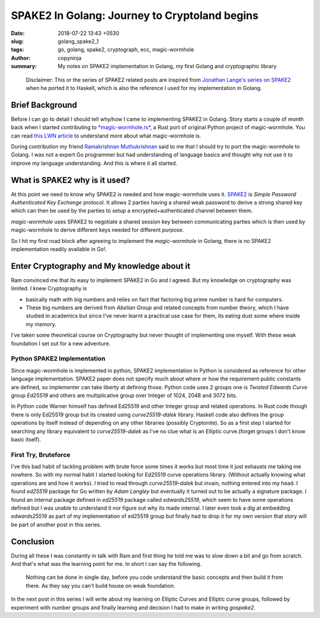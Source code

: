 SPAKE2 In Golang: Journey to Cryptoland begins
##############################################

:date: 2018-07-22 13:43 +0530
:slug:  golang_spake2_1
:tags: go, golang, spake2, cryptograph, ecc, magic-wormhole
:author: copyninja
:summary: My notes on SPAKE2 implementation in Golang, my first Golang and
          cryptographic library


..

   Disclaimer: This or the series of SPAKE2 related posts are inspired from
   `Jonathan Lange's <https://jml.io>`_  `series on SPAKE2
   <https://jml.io/tag/spake2.html>`_  when he ported it to Haskell, which is
   also the reference I used for my implementation in Golang.


Brief Background
================

Before I can go to detail I should tell why/how I came to implementing SPAKE2 in
Golang. Story starts a couple of month back when I started contributing to
`*magic-wormhole.rs* <https://github.com/warner/magic-wormhole.rs>`_, a Rust port
of original Python project of magic-wormhole. You can read `this LWN article
<https://lwn.net/Articles/692061/>`_ to understand more about what
magic-wormhole is.

During contribution my friend `Ramakrishnan Muthukrishnan
<https://rkrishnan.org/>`_ said to me that I should try to port the
magic-wormhole to Golang. I was not a expert Go programmer but had understanding
of language basics and thought why not use it to improve my language
understanding. And this is where it all started.

What is SPAKE2 why is it used?
==============================

At this point we need to know why SPAKE2 is needed and how magic-wormhole uses
it. `SPAKE2 <http://www.di.ens.fr/~mabdalla/papers/AbPo05a-letter.pdf>`_ is
*Simple Password Authenticated Key Exchange* protocol. It allows 2 parties
having a shared weak password to derive a strong shared key which can then be
used by the parties to setup a encrypted+authenticated channel between them.

*magic-wormhole* uses SPAKE2 to negotiate a shared session key between
communicating parties which is then used by magic-wormhole to derive different
keys needed for different *purpose*.

So I hit my first road block after agreeing to implement the *magic-wormhole* in
Golang, there is no SPAKE2 implementation readily available in Go!.

Enter Cryptography and My knowledge about it
============================================

Ram convinced me that its easy to implement SPAKE2 in Go and I agreed. But my
knowledge on cryptography was limited. I knew Cryptography is

* basically math with big numbers and relies on fact that factoring big prime
  number is hard for computers.
* These big numbers are derived from *Abelian Group* and related concepts from
  number theory, which I have studied in academics but since I've never learnt a
  practical use case for them, its eating dust some where inside my memory.

I've taken some theoretical course on Cryptography but never thought of
implementing one myself. With these weak foundation I set out for a new
adventure.

Python SPAKE2 Implementation
----------------------------

Since magic-wormhole is implemented in python, SPAKE2 implementation in Python
is considered as reference for other language implementation. SPAKE2 paper does
not specify much about where or how the requirement public constants are
defined, so implementer can take liberty at defining those. Python code uses 2
groups one is *Twisted Edwards Curve* group *Ed25519* and others are
multiplicative group over Integer of 1024, 2048 and 3072 bits.

In Python code Warner himself has defined Ed25519 and other Integer group and
related operations. In Rust code though there is only Ed25519 group but its
created using *curve25519-dalek* library. Haskell code also defines the group
operations  by itself instead of depending on any other libraries (possibly
Cryptonite). So as a first step I started for searching any library equivalent
to *curve25519-dalek*  as I've no clue what is an Elliptic curve.(forget groups
I don't know basic itself).

First Try, Bruteforce
---------------------

I've this bad habit of tackling problem with brute force some times it works but
most time it just exhausts me taking me nowhere. So with my normal habit I
started looking for Ed25519 curve operations library. (Without actually knowing
what operations are and how it works). I tried to read through
*curve25519-dalek* but invain, nothing entered into my head. I found *ed25519*
package for Go written by *Adam Langley* but eventually it turned out to be
actually a signature package. I found an internal package defined in *ed25519*
package called *edwards25519*, which seem to have some operations defined but I
was unable to understand it nor figure out why its made internal. I later even
took a dig at embedding *edwards25519* as part of my implementation of ed25519
group but finally had to drop it for my own version that story will be part of
another post in this series.

Conclusion
==========

During all these I was constantly in talk with Ram and first thing he told me
was to slow down a bit and go from scratch. And that's what was the learning
point for me. In short I can say the following.

..

  Nothing can be done in single day, before you code understand the basic
  concepts and then build it from there. As they say you can't build house on
  weak foundation.

In the next post in this series I will write about my learning on Elliptic
Curves and Elliptic curve groups, followed by experiment with number groups and
finally learning and decision I had to make in writing *gospake2*.
